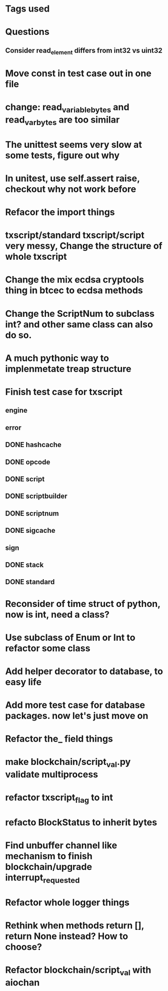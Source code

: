 * Tags used
# TOCHANGE
# TOCHECK
# TOCLEAN
# TOADD
# TOCONSIDER

* Questions
** Consider read_element differs from int32 vs uint32

* Move const in test case out in one file

* change: read_variable_bytes and read_var_bytes are too similar

* The unittest seems very slow at some tests, figure out why

* In unitest, use self.assert raise, checkout why not work before

* Refacor the import things
* txscript/standard txscript/script very messy, Change the structure of whole txscript
* Change the mix ecdsa cryptools thing in btcec to ecdsa methods
* Change the ScriptNum to subclass int? and other same class can also do so.
* A much pythonic way to implenmetate treap structure
* Finish test case for txscript
** engine
** error
** DONE hashcache
   CLOSED: [2018-10-11 Thu 15:44]
   :LOGBOOK:
   - State "DONE"       from              [2018-10-11 Thu 15:44]
   :END:
** DONE opcode
   CLOSED: [2018-10-11 Thu 17:19]
   :LOGBOOK:
   - State "DONE"       from              [2018-10-11 Thu 17:19]
   :END:
** DONE script
   CLOSED: [2018-10-17 Wed 10:40]
   :LOGBOOK:
   - State "DONE"       from "DOING"      [2018-10-17 Wed 10:40]
   :END:
** DONE scriptbuilder
   CLOSED: [2018-10-12 Fri 18:27]
   :LOGBOOK:
   - State "DONE"       from              [2018-10-12 Fri 18:27]
   :END:
** DONE scriptnum
   CLOSED: [2018-10-11 Thu 17:40]
   :LOGBOOK:
   - State "DONE"       from              [2018-10-11 Thu 17:40]
   :END:
** DONE sigcache
   CLOSED: [2018-10-11 Thu 17:41]
   :LOGBOOK:
   - State "DONE"       from              [2018-10-11 Thu 17:41]
   :END:
** sign
** DONE stack
   CLOSED: [2018-10-11 Thu 17:42]
   :LOGBOOK:
   - State "DONE"       from              [2018-10-11 Thu 17:42]
   :END:
** DONE standard
   CLOSED: [2018-10-18 Thu 16:52]
   :LOGBOOK:
   - State "DONE"       from "TODO"       [2018-10-18 Thu 16:52]
   :END:

* Reconsider of time struct of python, now is int, need a class?
* Use subclass of Enum or Int  to refactor some class
* Add helper decorator to database, to easy life
* Add more test case for database packages. now let's just move on
* Refactor the_ field things
* make blockchain/script_val.py validate multiprocess
* refactor txscript_flag to int
* refacto BlockStatus to inherit bytes
* Find unbuffer channel like mechanism to finish blockchain/upgrade interrupt_requested
* Refactor whole logger things
* Rethink when methods return [], return None instead? How to choose?
* Refactor blockchain/script_val with aiochan

